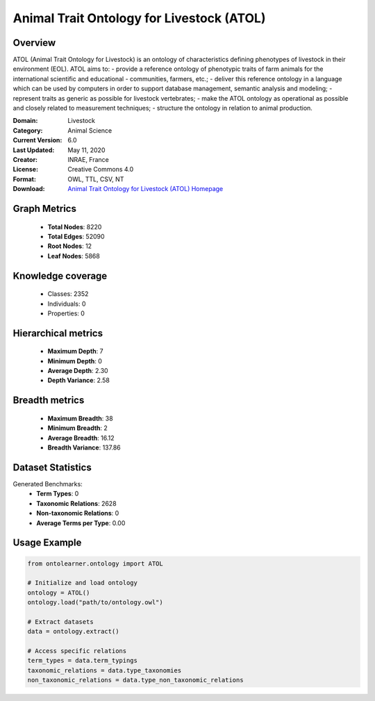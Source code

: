 Animal Trait Ontology for Livestock (ATOL)
========================================================================================================================

Overview
--------
ATOL (Animal Trait Ontology for Livestock) is an ontology of characteristics defining phenotypes of livestock
in their environment (EOL). ATOL aims to:
- provide a reference ontology of phenotypic traits of farm animals for the international scientific and educational
- communities, farmers, etc.;
- deliver this reference ontology in a language which can be used by computers in order to support database management,
semantic analysis and modeling;
- represent traits as generic as possible for livestock vertebrates;
- make the ATOL ontology as operational as possible and closely related to measurement techniques;
- structure the ontology in relation to animal production.

:Domain: Livestock
:Category: Animal Science
:Current Version: 6.0
:Last Updated: May 11, 2020
:Creator: INRAE, France
:License: Creative Commons 4.0
:Format: OWL, TTL, CSV, NT
:Download: `Animal Trait Ontology for Livestock (ATOL) Homepage <https://bioportal.bioontology.org/ontologies/ATOL>`_

Graph Metrics
-------------
    - **Total Nodes**: 8220
    - **Total Edges**: 52090
    - **Root Nodes**: 12
    - **Leaf Nodes**: 5868

Knowledge coverage
------------------
    - Classes: 2352
    - Individuals: 0
    - Properties: 0

Hierarchical metrics
--------------------
    - **Maximum Depth**: 7
    - **Minimum Depth**: 0
    - **Average Depth**: 2.30
    - **Depth Variance**: 2.58

Breadth metrics
------------------
    - **Maximum Breadth**: 38
    - **Minimum Breadth**: 2
    - **Average Breadth**: 16.12
    - **Breadth Variance**: 137.86

Dataset Statistics
------------------
Generated Benchmarks:
    - **Term Types**: 0
    - **Taxonomic Relations**: 2628
    - **Non-taxonomic Relations**: 0
    - **Average Terms per Type**: 0.00

Usage Example
-------------
.. code-block:: python

    from ontolearner.ontology import ATOL

    # Initialize and load ontology
    ontology = ATOL()
    ontology.load("path/to/ontology.owl")

    # Extract datasets
    data = ontology.extract()

    # Access specific relations
    term_types = data.term_typings
    taxonomic_relations = data.type_taxonomies
    non_taxonomic_relations = data.type_non_taxonomic_relations

